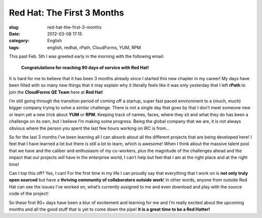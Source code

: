 Red Hat: The First 3 Months
###########################
:slug: red-hat-the-first-3-months
:date: 2012-03-08 17:15
:category: English
:tags: english, redhat, rPath, CloudForms, YUM, RPM

|Picture wearing my Red Hat fedora hat.|\ This past Feb. 5th I was
greeted early in the morning with the following email:

    **Congratulations for reaching 90 days of service with Red Hat!**

It is hard for me to believe that it has been 3 months already since I
started this new chapter in my career! My days have been filled with so
many new things that it may explain why it literally feels like it was
only yesterday that I left **rPath** to join the **CloudForms QE Team**
here at **Red Hat**!

I’m still going through the transition period of coming off a startup,
super fast paced environment to a (much, much) bigger company trying to
solve a similar challenge. There is not a single day that goes by that I
don’t meet someone new or learn yet a new trick about **YUM** or
**RPM**. Keeping track of names, faces, where they sit and what they do
has been a challenge on its own, but I believe I’m making some progress.
Being the global company that we are, it is not always obvious where the
person you spent the last few hours working on IRC is from…

So for the last 3 months I’ve been learning all I can absorb about all
the different projects that are being developed here! I feel that I have
learned a lot but there is still a lot to learn, which is awesome! When
I think about the massive talent pool that we have and the caliber and
enthusiasm of my co-workers, plus the magnitude of the challenges ahead
and the impact that our projects will have in the enterprise world, I
can’t help but feel that I am at the right place and at the right time!

Can I top this off? Yes, I can! For the first time in my life I can
proudly say that everything that I work on is **not only truly open
sourced** but have a **thriving community of collaborators outside
work**! In other words, anyone from outside Red Hat can see the issues
I’ve worked on, what’s currently assigned to me and even download and
play with the source code of the project!

So these first 90+ days have been a blur of excitement and learning for
me and I’m really excited about the upcoming months and all the good
stuff that is yet to come down the pipe! **It is a great time to be a
Red Hatter!**

.. |Picture wearing my Red Hat fedora hat.| image:: http://farm8.staticflickr.com/7070/6818482688_bea7d638ec_m_d.jpg
